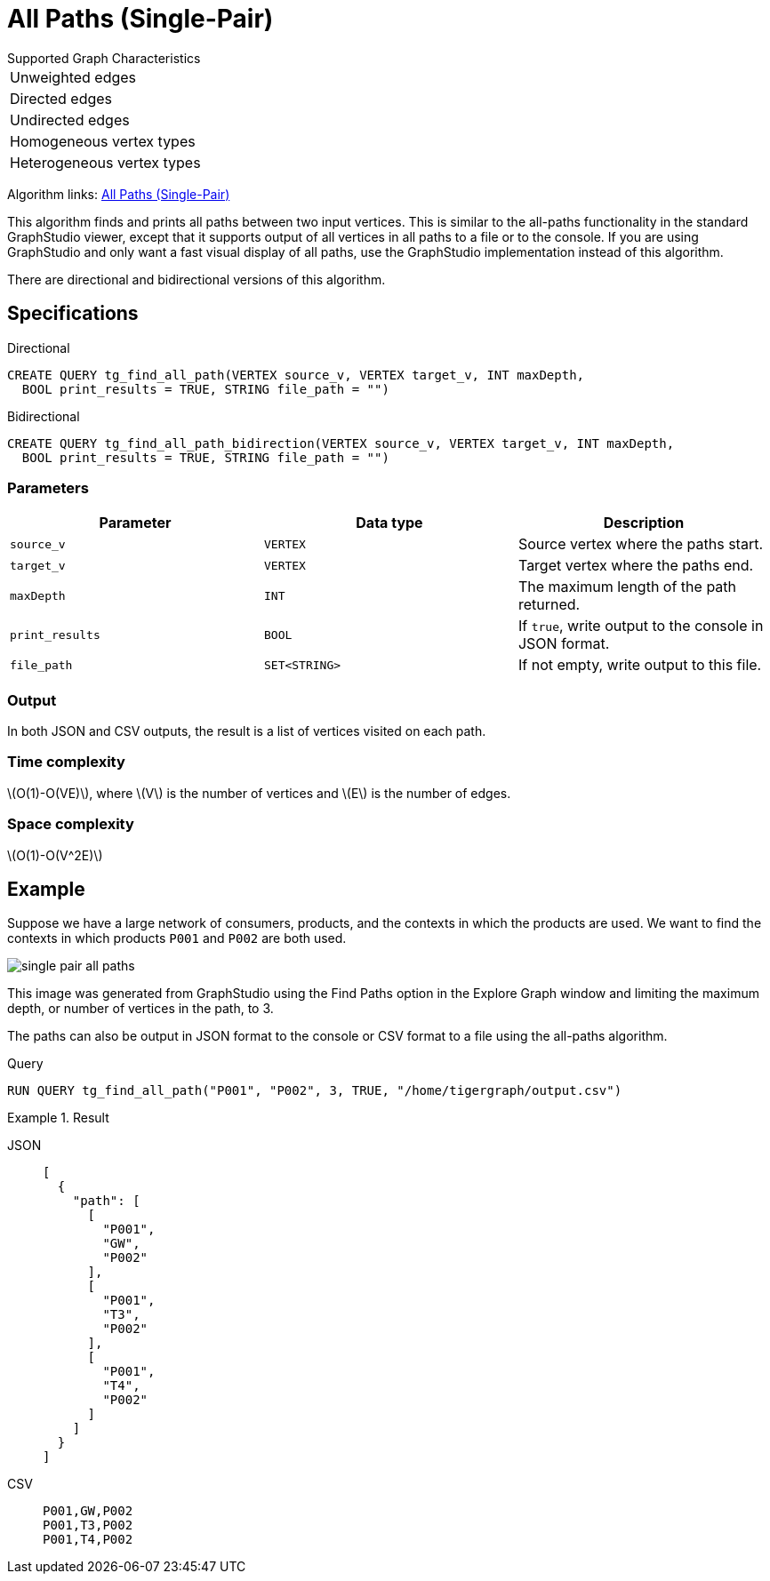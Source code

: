 = All Paths (Single-Pair)
:description: Overview of TigerGraph's implementation of the All Paths algorithm.
:stem: latexmath

.Supported Graph Characteristics
****
[cols='1']
|===
^|Unweighted edges
^|Directed edges
^|Undirected edges
^|Homogeneous vertex types
^|Heterogeneous vertex types
|===

Algorithm links: link:https://github.com/tigergraph/algos/tree/four_algos/algorithms/Path/path_between_two_vertices[All Paths (Single-Pair)]

****

This algorithm finds and prints all paths between two input vertices.
This is similar to the all-paths functionality in the standard GraphStudio viewer, except that it supports output of all vertices in all paths to a file or to the console.
If you are using GraphStudio and only want a fast visual display of all paths, use the GraphStudio implementation instead of this algorithm.

There are directional and bidirectional versions of this algorithm.

== Specifications

.Directional
[source.wrap,gsql]
----
CREATE QUERY tg_find_all_path(VERTEX source_v, VERTEX target_v, INT maxDepth,
  BOOL print_results = TRUE, STRING file_path = "")
----

.Bidirectional
[.wrap,gsql]
----
CREATE QUERY tg_find_all_path_bidirection(VERTEX source_v, VERTEX target_v, INT maxDepth,
  BOOL print_results = TRUE, STRING file_path = "")
----


=== Parameters

|===
|Parameter |Data type |Description

|`source_v`
|`VERTEX`
|Source vertex where the paths start.

|`target_v`
|`VERTEX`
|Target vertex where the paths end.

|`maxDepth`
|`INT`
|The maximum length of the path returned.

|`print_results`
|`BOOL`
|If `true`, write output to the console in JSON format.

|`file_path`
|`SET<STRING>`
|If not empty, write output to this file.
|===

=== Output

In both JSON and CSV outputs, the result is a list of vertices visited on each path.

=== Time complexity

stem:[O(1)-O(VE)], where stem:[V] is the number of vertices and stem:[E] is the number of edges.

=== Space complexity

stem:[O(1)-O(V^2E)]

== Example

Suppose we have a large network of consumers, products, and the contexts in which the products are used.
We want to find the contexts in which products `P001` and `P002` are both used.

image:single-pair-all-paths.png[]

This image was generated from GraphStudio using the Find Paths option in the Explore Graph window and limiting the maximum depth, or number of vertices in the path, to 3.

The paths can also be output in JSON format to the console or CSV format to a file using the all-paths algorithm.

.Query
[.wrap,gsql]
----
RUN QUERY tg_find_all_path("P001", "P002", 3, TRUE, "/home/tigergraph/output.csv")
----

.Result
[tabs]
====
JSON::
+
--
[.wrap,json]
----
[
  {
    "path": [
      [
        "P001",
        "GW",
        "P002"
      ],
      [
        "P001",
        "T3",
        "P002"
      ],
      [
        "P001",
        "T4",
        "P002"
      ]
    ]
  }
]
----
--
CSV::
+
--
[,csv]
----
P001,GW,P002
P001,T3,P002
P001,T4,P002
----
--
====
